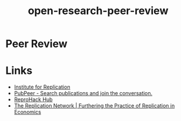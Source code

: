 :PROPERTIES:
:ID:       04cf68bf-0db2-403e-b0a6-9c94aa662577
:END:
#+title: open-research-peer-review
* Peer Review
* Links
:PROPERTIES:
:ID:       87fb0829-ccfa-4520-b440-96cfa3c88d81
:END:
+ [[https://i4replication.org/][Institute for Replication]]
+ [[https://pubpeer.com/][PubPeer - Search publications and join the conversation.]]
+ [[https://www.reprohack.org/paper/][ReproHack Hub]]
+ [[https://replicationnetwork.com/][The Replication Network | Furthering the Practice of Replication in Economics]]
